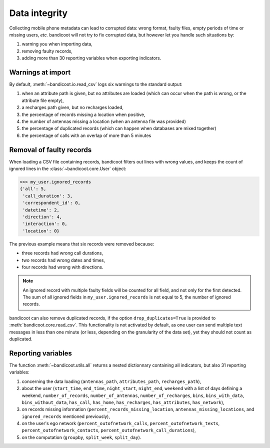 Data integrity
==============


Collecting mobile phone metadata can lead to corrupted data: wrong format, faulty files, empty periods of time or missing users, *etc.* bandicoot will not try to fix corrupted data, but however let you handle such situations by:

1. warning you when importing data,
2. removing faulty records,
3. adding more than 30 reporting variables when exporting indicators.



Warnings at import
------------------

By default, :meth:`~bandicoot.io.read_csv` logs six warnings to the standard output:

1. when an attribute path is given, but no attributes are loaded (which can occur when the path is wrong, or the attribute file empty),
2. a recharges path given, but no recharges loaded,
3. the percentage of records missing a location when positive,
4. the number of antennas missing a location (when an antenna file was provided)
5. the percentage of duplicated records (which can happen when databases are mixed together)
6. the percentage of calls with an overlap of more than 5 minutes


Removal of faulty records
-------------------------

When loading a CSV file containing records, bandicoot filters out lines with wrong values, and keeps the count of ignored lines in the :class:`~bandicoot.core.User` object:

.. code-block:: python

	>>> my_user.ignored_records
	{'all': 5,
	 'call_duration': 3,
	 'correspondent_id': 0,
	 'datetime': 2,
	 'direction': 4,
	 'interaction': 0,
	 'location': 0}

The previous example means that six records were removed because:

- three records had wrong call durations,
- two records had wrong dates and times,
- four records had wrong with directions.

.. note:: An ignored record with multiple faulty fields will be counted for all field, and not only for the first detected. The sum of all ignored fields in ``my_user.ignored_records`` is not equal to 5, the number of ignored records.


bandicoot can also remove duplicated records, if the option ``drop_duplicates=True`` is provided to :meth:`bandicoot.core.read_csv`. This functionality is not activated by default, as one user can send multiple text messages in less than one minute (or less, depending on the granularity of the data set), yet they should not count as duplicated.

Reporting variables
-------------------

The function :meth:`~bandicoot.utils.all` returns a nested dictionnary containing all indicators, but also 31 reporting variables:

1. concerning the data loading (``antennas_path``, ``attributes_path``, ``recharges_path``),
2. about the user (``start_time``, ``end_time``, ``night_start``, ``night_end``, ``weekend`` with a list of days defining a weekend, ``number_of_records``, ``number_of_antennas``, ``number_of_recharges``, ``bins``, ``bins_with_data``, ``bins_without_data``, ``has_call``, ``has_home``, ``has_recharges``, ``has_attributes``, ``has_network``),
3. on records missing information (``percent_records_missing_location``, ``antennas_missing_locations``, and ``ignored_records`` mentioned previously),
4. on the user's ego network (``percent_outofnetwork_calls``, ``percent_outofnetwork_texts``, ``percent_outofnetwork_contacts``, ``percent_outofnetwork_call_durations``),
5. on the computation (``groupby``, ``split_week``, ``split_day``).
